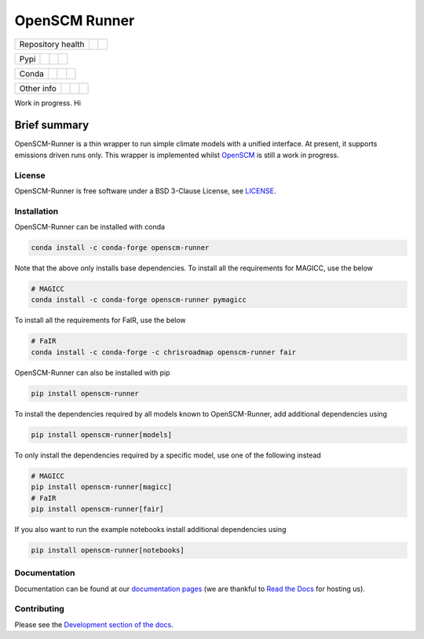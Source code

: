 OpenSCM Runner
==============

+-------------------+----------------+--------+
| Repository health |    |CI CD|     | |Docs| |
+-------------------+----------------+--------+

+------+------------------+----------------+------------------+
| Pypi |  |PyPI Install|  |     |PyPI|     |  |PyPI Version|  |
+------+------------------+----------------+------------------+

+-------+-----------------+-------------------+-----------------+
| Conda | |conda install| | |conda platforms| | |conda version| |
+-------+-----------------+-------------------+-----------------+

+-----------------+----------------+---------------+-----------+
|   Other info    | |Contributors| | |Last Commit| | |License| |
+-----------------+----------------+---------------+-----------+

.. sec-begin-links

.. |CI CD| image:: https://github.com/openscm/openscm-runner/workflows/OpenSCM-Runner%20CI-CD/badge.svg
    :target: https://github.com/openscm/openscm-runner/actions?query=workflow%3A%22OpenSCM-Runner+CI-CD%22
.. |Docs| image:: https://readthedocs.org/projects/openscm-runner/badge/?version=latest
    :target: https://openscm-runner.readthedocs.io/en/latest/?badge=latest
.. |PyPI Install| image:: https://github.com/openscm/openscm-runner/workflows/Test%20PyPI%20install/badge.svg
    :target: https://github.com/openscm/openscm-runner/actions?query=workflow%3A%22Test+PyPI+install%22
.. |PyPI| image:: https://img.shields.io/pypi/pyversions/openscm-runner.svg
    :target: https://pypi.org/project/openscm-runner/
.. |PyPI Version| image:: https://img.shields.io/pypi/v/openscm-runner.svg
    :target: https://pypi.org/project/openscm-runner/
.. |conda install| image:: https://github.com/openscm/openscm-runner/workflows/Test%20conda%20install/badge.svg
    :target: https://github.com/openscm/openscm-runner/actions?query=workflow%3A%22Test+conda+install%22
.. |conda platforms| image:: https://img.shields.io/conda/pn/conda-forge/openscm-runner.svg
    :target: https://anaconda.org/conda-forge/openscm-runner
.. |conda version| image:: https://img.shields.io/conda/vn/conda-forge/openscm-runner.svg
    :target: https://anaconda.org/conda-forge/openscm-runner
.. |Contributors| image:: https://img.shields.io/github/contributors/openscm/openscm-runner.svg
    :target: https://github.com/openscm/openscm-runner/graphs/contributors
.. |Last Commit| image:: https://img.shields.io/github/last-commit/openscm/openscm-runner.svg
    :target: https://github.com/openscm/openscm-runner/commits/master
.. |License| image:: https://img.shields.io/github/license/openscm/openscm-runner.svg
    :target: https://github.com/openscm/openscm-runner/blob/master/LICENSE

.. sec-end-links

Work in progress. Hi

Brief summary
+++++++++++++

.. sec-begin-long-description
.. sec-begin-index

OpenSCM-Runner is a thin wrapper to run simple climate models with a unified interface.
At present, it supports emissions driven runs only.
This wrapper is implemented whilst `OpenSCM <https://github.com/openscm/openscm>`_ is still a work in progress.

.. sec-end-index

License
-------

.. sec-begin-license

OpenSCM-Runner is free software under a BSD 3-Clause License, see
`LICENSE <https://github.com/openscm/openscm-runner/blob/master/LICENSE>`_.

.. sec-end-license
.. sec-end-long-description

.. sec-begin-installation

Installation
------------

OpenSCM-Runner can be installed with conda

.. code:: bash

    conda install -c conda-forge openscm-runner

Note that the above only installs base dependencies. To install all the requirements for MAGICC, use the below

.. code:: bash

    # MAGICC
    conda install -c conda-forge openscm-runner pymagicc

To install all the requirements for FaIR, use the below

.. code:: bash

    # FaIR
    conda install -c conda-forge -c chrisroadmap openscm-runner fair

OpenSCM-Runner can also be installed with pip

.. code:: bash

    pip install openscm-runner

To install the dependencies required by all models known to OpenSCM-Runner, add additional dependencies using

.. code:: bash

    pip install openscm-runner[models]


To only install the dependencies required by a specific model, use one of the following instead

.. code:: bash

    # MAGICC
    pip install openscm-runner[magicc]
    # FaIR
    pip install openscm-runner[fair]

If you also want to run the example notebooks install additional
dependencies using

.. code:: bash

    pip install openscm-runner[notebooks]

.. sec-end-installation

Documentation
-------------

Documentation can be found at our `documentation pages <https://openscm-runner.readthedocs.io/en/latest/>`_
(we are thankful to `Read the Docs <https://readthedocs.org/>`_ for hosting us).

Contributing
------------

Please see the `Development section of the docs <https://openscm-runner.readthedocs.io/en/latest/development.html>`_.
